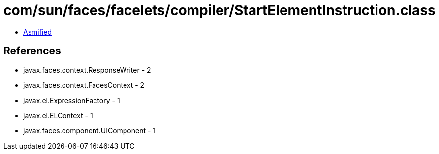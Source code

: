 = com/sun/faces/facelets/compiler/StartElementInstruction.class

 - link:StartElementInstruction-asmified.java[Asmified]

== References

 - javax.faces.context.ResponseWriter - 2
 - javax.faces.context.FacesContext - 2
 - javax.el.ExpressionFactory - 1
 - javax.el.ELContext - 1
 - javax.faces.component.UIComponent - 1
